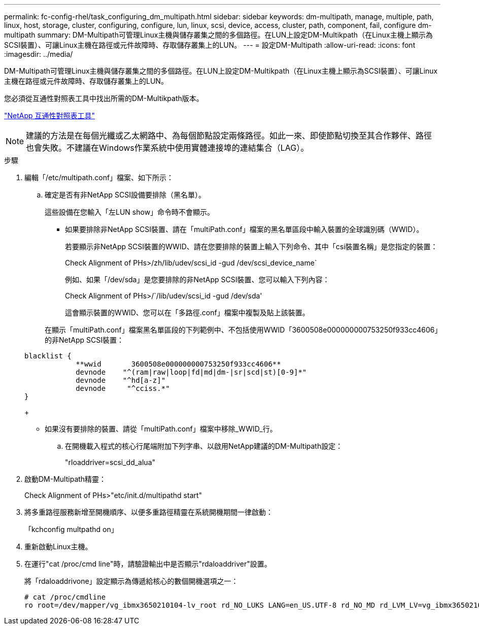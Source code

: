 ---
permalink: fc-config-rhel/task_configuring_dm_multipath.html 
sidebar: sidebar 
keywords: dm-multipath, manage, multiple, path, linux, host, storage, cluster, configuring, configure, lun, linux, scsi, device, access, cluster, path, component, fail, configure dm-multipath 
summary: DM-Multipath可管理Linux主機與儲存叢集之間的多個路徑。在LUN上設定DM-Multikpath（在Linux主機上顯示為SCSI裝置）、可讓Linux主機在路徑或元件故障時、存取儲存叢集上的LUN。 
---
= 設定DM-Multipath
:allow-uri-read: 
:icons: font
:imagesdir: ../media/


[role="lead"]
DM-Multipath可管理Linux主機與儲存叢集之間的多個路徑。在LUN上設定DM-Multikpath（在Linux主機上顯示為SCSI裝置）、可讓Linux主機在路徑或元件故障時、存取儲存叢集上的LUN。

您必須從互通性對照表工具中找出所需的DM-Multikpath版本。

https://mysupport.netapp.com/matrix["NetApp 互通性對照表工具"]

[NOTE]
====
建議的方法是在每個光纖或乙太網路中、為每個節點設定兩條路徑。如此一來、即使節點切換至其合作夥伴、路徑也會失敗。不建議在Windows作業系統中使用實體連接埠的連結集合（LAG）。

====
.步驟
. 編輯「/etc/multipath.conf」檔案、如下所示：
+
.. 確定是否有非NetApp SCSI設備要排除（黑名單）。
+
這些設備在您輸入「左LUN show」命令時不會顯示。

+
*** 如果要排除非NetApp SCSI裝置、請在「multiPath.conf」檔案的黑名單區段中輸入裝置的全球識別碼（WWID）。


+
若要顯示非NetApp SCSI裝置的WWID、請在您要排除的裝置上輸入下列命令、其中「csi裝置名稱」是您指定的裝置：

+
Check Alignment of PHs>/zh/lib/udev/scsi_id -gud /dev/scsi_device_name`

+
例如、如果「/dev/sda」是您要排除的非NetApp SCSI裝置、您可以輸入下列內容：

+
Check Alignment of PHs>/`/lib/udev/scsi_id -gud /dev/sda'

+
這會顯示裝置的WWID、您可以在「多路徑.conf」檔案中複製及貼上該裝置。

+
在顯示「multiPath.conf」檔案黑名單區段的下列範例中、不包括使用WWID「3600508e000000000753250f933cc4606」的非NetApp SCSI裝置：

+
[listing]
----
blacklist {
            **wwid       3600508e000000000753250f933cc4606**
            devnode    "^(ram|raw|loop|fd|md|dm-|sr|scd|st)[0-9]*"
            devnode    "^hd[a-z]"
            devnode     "^cciss.*"
}
----
+
*** 如果沒有要排除的裝置、請從「multiPath.conf」檔案中移除_WWID_行。


.. 在開機載入程式的核心行尾端附加下列字串、以啟用NetApp建議的DM-Multipath設定：
+
"rloaddriver=scsi_dd_alua"



. 啟動DM-Multipath精靈：
+
Check Alignment of PHs>"etc/init.d/multipathd start"

. 將多重路徑服務新增至開機順序、以便多重路徑精靈在系統開機期間一律啟動：
+
「kchconfig multpathd on」

. 重新啟動Linux主機。
. 在運行"cat /proc/cmd line"時，請驗證輸出中是否顯示"rdaloaddriver"設置。
+
將「rdaloaddrivone」設定顯示為傳遞給核心的數個開機選項之一：

+
[listing]
----
# cat /proc/cmdline
ro root=/dev/mapper/vg_ibmx3650210104-lv_root rd_NO_LUKS LANG=en_US.UTF-8 rd_NO_MD rd_LVM_LV=vg_ibmx3650210104/lv_root SYSFONT=latarcyrheb-sun16 rd_LVM_LV=vg_ibmx3650210104/lv_swap crashkernel=129M@0M  KEYBOARDTYPE=pc KEYTABLE=us rd_NO_DM rhgb quiet **rdloaddriver=scsi_dh_alua**
----

